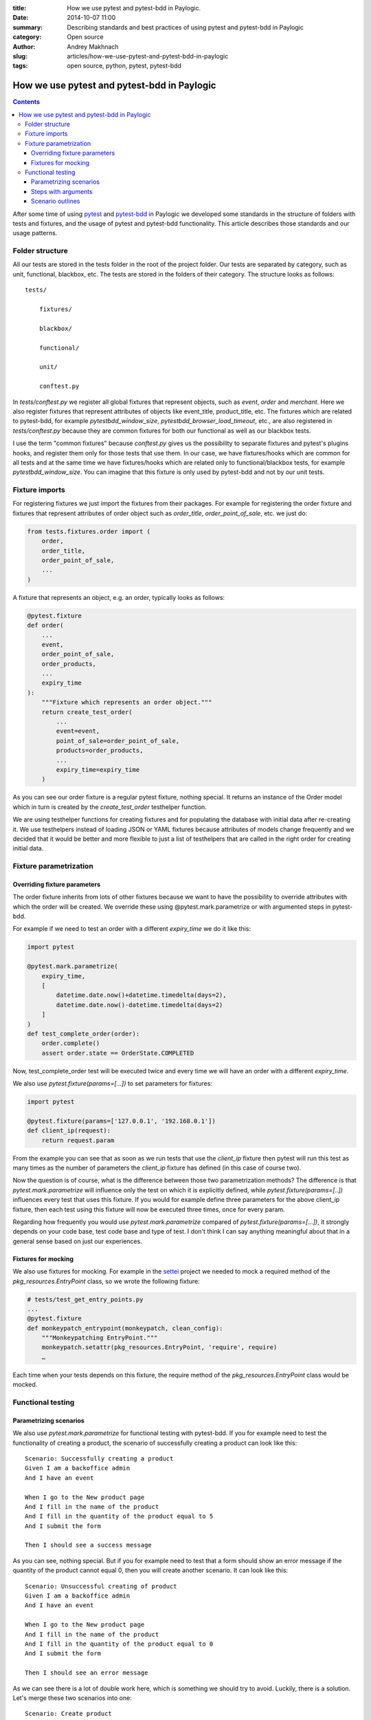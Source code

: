 :title: How we use pytest and pytest-bdd in Paylogic.
:date: 2014-10-07 11:00
:summary: Describing standards and best practices of using pytest and pytest-bdd in Paylogic
:category: Open source
:author: Andrey Makhnach
:slug: articles/how-we-use-pytest-and-pytest-bdd-in-paylogic
:tags: open source, python, pytest, pytest-bdd

********************************************
How we use pytest and pytest-bdd in Paylogic
********************************************


.. contents::

After some time of using `pytest <http://pytest.org>`_ and `pytest-bdd <https://github.com/olegpidsadnyi/pytest-bdd>`_ 
in Paylogic we developed some standards in the structure of folders with tests and fixtures, and the usage of pytest 
and pytest-bdd functionality. This article describes those standards and our usage patterns.

Folder structure
================

All our tests are stored in the tests folder in the root of the project folder. Our tests are separated by category,
such as unit, functional, blackbox, etc. The tests are stored in the folders of their category. The
structure looks as follows:

::

    tests/

        fixtures/

        blackbox/

        functional/

        unit/

        conftest.py

In *tests/conftest.py* we register all global fixtures that represent objects, such as *event*, *order* and *merchant*.
Here we also register fixtures that represent attributes of objects like event_title, product_title, etc. The fixtures
which are related to pytest-bdd, for example *pytestbdd_window_size*, *pytestbdd_browser_load_timeout*, etc., are also 
registered in *tests/conftest.py* because they are common fixtures for both our functional as well as our blackbox tests.

I use the term "common fixtures" because *conftest.py* gives us the possibility to separate fixtures and pytest's plugins
hooks, and register them only for those tests that use them. In our case, we have fixtures/hooks which are
common for all tests and at the same time we have fixtures/hooks which are related only to functional/blackbox tests,
for example *pytestbdd_window_size*. You can imagine that this fixture is only used by pytest-bdd and not by our unit tests.

Fixture imports
===============
For registering fixtures we just import the fixtures from their packages. For example for registering the order fixture
and fixtures that represent attributes of order object such as *order_title*, *order_point_of_sale*, etc. we just do:

.. code-block:: python

    from tests.fixtures.order import (
        order,
        order_title,
        order_point_of_sale,
        ...
    )

A fixture that represents an object, e.g. an order, typically looks as follows:

.. code-block:: python

    @pytest.fixture
    def order(
        ...
        event,
        order_point_of_sale,
        order_products,
        ...
        expiry_time
    ):
        """Fixture which represents an order object."""
        return create_test_order(
            ...
            event=event,
            point_of_sale=order_point_of_sale,
            products=order_products,
            ...
            expiry_time=expiry_time
        )

As you can see our order fixture is a regular pytest fixture, nothing special. It returns an instance of the Order
model which in turn is created by the *create_test_order* testhelper function.

We are using testhelper functions for creating fixtures and for populating the database with initial data after
re-creating it. We use testhelpers instead of loading JSON or YAML fixtures because attributes of models change
frequently and we decided that it would be better and more flexible to just a list of testhelpers that are called in
the right order for creating initial data.


Fixture parametrization
=======================

Overriding fixture parameters
-----------------------------

The order fixture inherits from lots of other fixtures because we want to have the possibility to override attributes
with which the order will be created. We override these using @pytest.mark.parametrize or with argumented steps in
pytest-bdd.

For example if we need to test an order with a different *expiry_time* we do it like this:

.. code-block:: python

    import pytest

    @pytest.mark.parametrize(
        expiry_time,
        [
            datetime.date.now()+datetime.timedelta(days=2),
            datetime.date.now()-datetime.timedelta(days=2)
        ]
    )
    def test_complete_order(order):
        order.complete()
        assert order.state == OrderState.COMPLETED

Now, test_complete_order test will be executed twice and every time we will have an order with a different *expiry_time*.

We also use *pytest.fixture(params=[...])* to set parameters for fixtures:

.. code-block:: python

    import pytest

    @pytest.fixture(params=['127.0.0.1', '192.168.0.1'])
    def client_ip(request):
        return request.param

From the example you can see that as soon as we run tests that use the *client_ip* fixture then pytest will run this
test as many times as the number of parameters the *client_ip* fixture has defined (in this case of course two).

Now the question is of course, what is the difference between those two parametrization methods? The difference is that
*pytest.mark.parametrize* will influence only the test on which it is explicitly defined, while *pytest.fixture(params=[..])*
influences every test that uses this fixture. If you would for example define three parameters for the above client_ip fixture,
then each test using this fixture will now be executed three times, once for every param.

Regarding how frequently you would use *pytest.mark.parametrize* compared of *pytest.fixture(params=[...])*, it strongly
depends on your code base, test code base and type of test. I don't think I can say anything meaningful about that in a 
general sense based on just our experiences.

Fixtures for mocking
--------------------

We also use fixtures for mocking. For example in the `settei <https://github.com/paylogic/settei>`_  project we needed
to mock a required method of the *pkg_resources.EntryPoint* class, so we wrote the following fixture:

.. code-block:: python

    # tests/test_get_entry_points.py
    ...
    @pytest.fixture
    def monkeypatch_entrypoint(monkeypatch, clean_config):
        """Monkeypatching EntryPoint."""
        monkeypatch.setattr(pkg_resources.EntryPoint, 'require', require)
        …

Each time when your tests depends on this fixture, the require method of the
*pkg_resources.EntryPoint* class would be mocked.

Functional testing
==================

Parametrizing scenarios
-----------------------

We also use *pytest.mark.parametrize* for functional testing with pytest-bdd. If you for example need to test the functionality of
creating a product, the scenario of successfully creating a product can look like this:

::

    Scenario: Successfully creating a product
    Given I am a backoffice admin
    And I have an event

    When I go to the New product page
    And I fill in the name of the product
    And I fill in the quantity of the product equal to 5
    And I submit the form

    Then I should see a success message

As you can see, nothing special. But if you for example need to test that a form should show an error message if the
quantity of the product cannot equal 0, then you will create another scenario. It can look like this:

::

    Scenario: Unsuccessful creating of product
    Given I am a backoffice admin
    And I have an event

    When I go to the New product page
    And I fill in the name of the product
    And I fill in the quantity of the product equal to 0
    And I submit the form

    Then I should see an error message

As we can see there is a lot of double work here, which is something we should try to avoid. Luckily, there is a solution. Let's merge
these two scenarios into one:

::

    Scenario: Create product
    Given I am a backoffice admin
    And I have an event

    When I go to the New product page
    And I fill the name of product
    And I fill in the quantity of the product equal to <product_quantity>
    And I submit the form

    Then I should see a <message_status> message

Then in your tests file you can define the scenario like this:

.. code-block:: python

    import pytest
    from pytest_bdd import scenario

    @pytest.mark.parametrize(
        ['product_quantity', 'message_status'],
        [
            (5, 'success'),
            (0, 'error'),
        ]
    )
    @scenario('Create product')
    def test_create_product(product_quantity, message_status)
        """Create product."""

And now in your given, when and then steps you can ask for the *product_quantity* and *message_status* fixtures.

.. code-block:: python

    @when('I fill in the quantity of the product equal to <product_quantity>')
    def i_fill_the_quantity_of_product(product_quantity):
        …

    @then('I should see a <message_status> message')
    def assert_that_i_see_message(message_status):
        …

There is one more thing which we also use in testing, which is the step with arguments (or argumented steps).

Steps with arguments
--------------------

Consider that, for some reason, you have a similar step in several scenarios, for example *"Given I have an event with
2 products"* and *"Given I have an event with 5 products"*. In your test files you will then have two different steps
defined that are actually almost the same. There is a solution which can help you use the same step for several
scenarios with different behaviour.

In your scenarios you just write *"Given I have an event with 2 products"* and *"Given I have an event with 5 products"*, as
you did before, but in your given.py file you write the following:

.. code-block:: python

    import re

    from pytest_bdd import given

    @given(re.compile('I have an event with (?P<product_quantity>\d+) products'))
    def i_have_an_event_with_products(product_quantity):
        """I have an event with products."""

Now, if your event fixture uses the *product_quantity* fixture, then for each scenario you will get the event with a
different quantity of products, depending on what you write in your feature file.

Scenario outlines
-----------------

Scenarios can also be parametrized to cover multiple cases. In the `Gherkin language <http://docs.behat.org/en/v2.5/guides/1.gherkin.html>`_ 
the variable templates are written using corner braces, like so: <somevalue>. Scenario outlines are supported by pytest-bdd 
exactly as described in the `behave docs <http://docs.behat.org/en/v2.5/guides/1.gherkin.html#scenario-outlines>`_.

A full example of a scenario outline can be found below.

::

    Scenario Outline: Outlined given, when, thens
    Given there are <start> cucumbers
    When I eat <eat> cucumbers
    Then I should have <left> cucumbers

    Examples:
    | start | eat | left |
    |  12   |  5  |  7   |


.. code-block:: python

    from pytest_bdd import given, when, then, scenario

    @scenario(
        'outline.feature',
        'Outlined given, when, thens',
        example_converters=dict(start=int, eat=float, left=str)
    )
    def test_outlined():
    pass


    @given('there are <start> cucumbers')
    def start_cucumbers(start):
        assert isinstance(start, int)
        return dict(start=start)


    @when('I eat <eat> cucumbers')
    def eat_cucumbers(start_cucumbers, eat):
        assert isinstance(eat, float)
        start_cucumbers['eat'] = eat


    @then('I should have <left> cucumbers')
    def should_have_left_cucumbers(start_cucumbers, start, eat, left):
        assert isinstance(left, str)
        assert start - eat == int(left)
        assert start_cucumbers['start'] == start
        assert start_cucumbers['eat'] == eat


This code also shows the possibility to use converters which may be useful if you need parameter
types different than strings.

There are two types of outlines, namely horizontal and vertical. These merely
state how you write the possible values of the attributes. We saw an example of
a horizontal outline above; the below is an example of a vertical outline. Note
that you have to explicitly state "Vertical" to indicate that you are using the
vertical outline type, otherwise pytest-bdd will default to horizontal.

::

    Scenario Outline: Outlined given, when, thens
    Given there are <start> cucumbers
    When I eat <eat> cucumbers
    Then I should have <left> cucumbers

    Examples: Vertical
    | start | 12 | 2 |
    | eat   | 5  | 1 |
    | left  | 7  | 1 |



Finally, you should not forget to register the given steps from *functional/steps/given.py* in
*functional/conftest.py* in the functional folder.

.. code-block:: python

    # tests/functional/conftest.py
    from tests.functional.steps.given import *

Now your folder structure should look like this:

::

    tests/
        fixtures/

        blackbox/

        functional/
            steps
                __init__.py
                given.py
            conftest.py
        unit/
        conftest.py

All things registered in *tests/functional/conftest.py* will now only be accessible in the scope of the functional tests.

